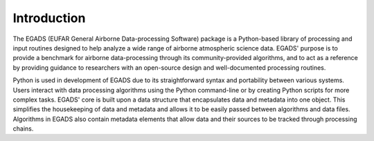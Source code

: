 =============
Introduction
=============
The EGADS (EUFAR General Airborne Data-processing Software) package is a Python-based library of processing and input routines designed to help analyze a wide range of airborne atmospheric science data. EGADS' purpose is to provide a benchmark for airborne data-processing through its community-provided algorithms, and to act as a reference by providing guidance to researchers with an open-source design and well-documented processing routines.

Python is used in development of EGADS due to its straightforward syntax and portability between various systems. Users interact with data processing algorithms using the Python command-line or by creating Python scripts for more complex tasks. EGADS' core is built upon a data structure that encapsulates data and metadata into one object. This simplifies the housekeeping of data and metadata and allows it to be easily passed between algorithms and data files. Algorithms in EGADS also contain metadata elements that allow data and their sources to be tracked through processing chains.

